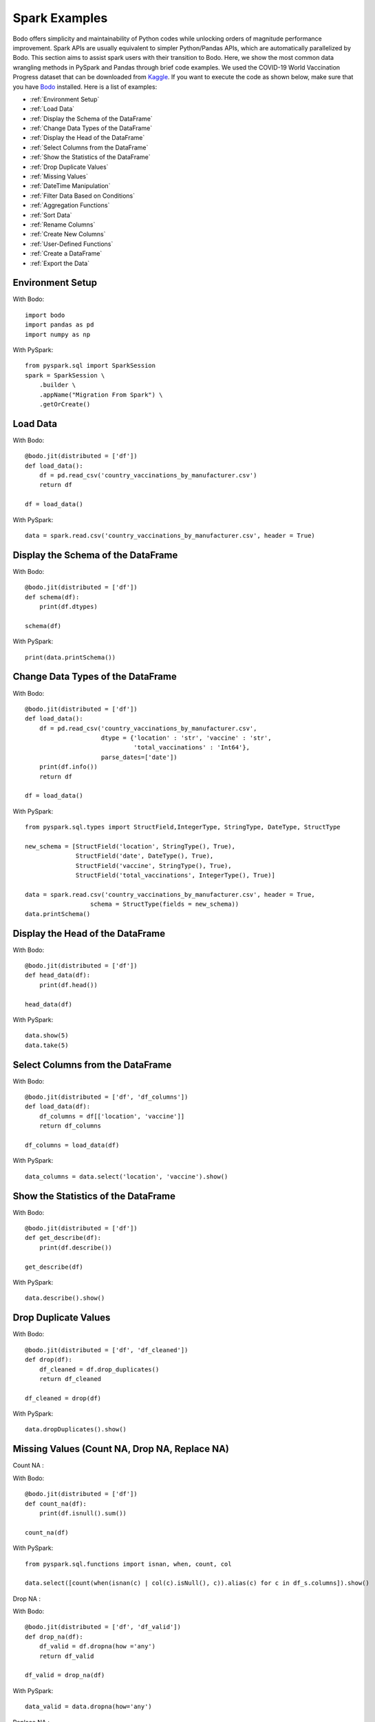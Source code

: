 
.. _sparkexamples:

Spark Examples
================

Bodo offers simplicity and maintainability of Python codes while unlocking orders of magnitude
performance improvement. Spark APIs are usually equivalent to simpler Python/Pandas APIs,
which are automatically parallelized by Bodo. This section aims to assist spark users with
their transition to Bodo. Here, we show the most common data wrangling methods in PySpark and
Pandas through brief code examples. We used the COVID-19 World Vaccination Progress dataset
that can be downloaded from `Kaggle <https://www.kaggle.com/gpreda/covid-world-vaccination-progress?select=country_vaccinations.csv>`_.
If you want to execute the code as shown below, make sure that you have `Bodo <https://docs.bodo.ai/latest/source/install.html>`_ installed. Here is a list of examples:

- :ref:`Environment Setup`
- :ref:`Load Data`
- :ref:`Display the Schema of the DataFrame`
- :ref:`Change Data Types of the DataFrame`
- :ref:`Display the Head of the DataFrame`
- :ref:`Select Columns from the DataFrame`
- :ref:`Show the Statistics of the DataFrame`
- :ref:`Drop Duplicate Values`
- :ref:`Missing Values`
- :ref:`DateTime Manipulation`
- :ref:`Filter Data Based on Conditions`
- :ref:`Aggregation Functions`
- :ref:`Sort Data`
- :ref:`Rename Columns`
- :ref:`Create New Columns`
- :ref:`User-Defined Functions`
- :ref:`Create a DataFrame`
- :ref:`Export the Data`


.. _Environment Setup:

Environment Setup 
~~~~~~~~~~~~~~~~~~~~~
With Bodo::

    import bodo
    import pandas as pd
    import numpy as np 


With PySpark::

    from pyspark.sql import SparkSession
    spark = SparkSession \
        .builder \
        .appName("Migration From Spark") \
        .getOrCreate()

.. _Load Data:

Load Data 
~~~~~~~~~~~~~~~~~~~~~

With Bodo::

    @bodo.jit(distributed = ['df'])
    def load_data():
	df = pd.read_csv('country_vaccinations_by_manufacturer.csv')
    	return df

    df = load_data()


With PySpark::	

    data = spark.read.csv('country_vaccinations_by_manufacturer.csv', header = True)


.. _Display the Schema of the DataFrame:

Display the Schema of the DataFrame
~~~~~~~~~~~~~~~~~~~~~~~~~~~~~~~~~~~~

With Bodo::

    @bodo.jit(distributed = ['df'])
    def schema(df):
        print(df.dtypes)

    schema(df)

With PySpark::

    print(data.printSchema())


.. _Change Data Types of the DataFrame:

Change Data Types of the DataFrame
~~~~~~~~~~~~~~~~~~~~~~~~~~~~~~~~~~~
 
With Bodo::

    @bodo.jit(distributed = ['df'])
    def load_data():
        df = pd.read_csv('country_vaccinations_by_manufacturer.csv', 
                         dtype = {'location' : 'str', 'vaccine' : 'str',
                                  'total_vaccinations' : 'Int64'}, 
                         parse_dates=['date'])
        print(df.info())
        return df

    df = load_data()

With PySpark::

    from pyspark.sql.types import StructField,IntegerType, StringType, DateType, StructType

    new_schema = [StructField('location', StringType(), True),
                  StructField('date', DateType(), True), 
                  StructField('vaccine', StringType(), True),
                  StructField('total_vaccinations', IntegerType(), True)]

    data = spark.read.csv('country_vaccinations_by_manufacturer.csv', header = True,
                      schema = StructType(fields = new_schema))
    data.printSchema()


.. _Display the Head of the DataFrame:

Display the Head of the DataFrame
~~~~~~~~~~~~~~~~~~~~~~~~~~~~~~~~~~

With Bodo::

    @bodo.jit(distributed = ['df'])
    def head_data(df):
    	print(df.head())

    head_data(df)

With PySpark::

    data.show(5)
    data.take(5)


.. _Select Columns from the DataFrame:

Select Columns from the DataFrame
~~~~~~~~~~~~~~~~~~~~~~~~~~~~~~~~~~~

With Bodo::

    @bodo.jit(distributed = ['df', 'df_columns'])
    def load_data(df):
	df_columns = df[['location', 'vaccine']]
    	return df_columns

    df_columns = load_data(df)

With PySpark::

    data_columns = data.select('location', 'vaccine').show()


.. _Show the Statistics of the DataFrame:

Show the Statistics of the DataFrame
~~~~~~~~~~~~~~~~~~~~~~~~~~~~~~~~~~~~~~

With Bodo::

    @bodo.jit(distributed = ['df'])
    def get_describe(df):
    	print(df.describe())

    get_describe(df)

With PySpark::

    data.describe().show()


.. _Drop Duplicate Values:

Drop Duplicate Values
~~~~~~~~~~~~~~~~~~~~~

With Bodo::

    @bodo.jit(distributed = ['df', 'df_cleaned'])
    def drop(df):
    	df_cleaned = df.drop_duplicates()
    	return df_cleaned

    df_cleaned = drop(df)

With PySpark::

    data.dropDuplicates().show()


.. _Missing Values:

Missing Values (Count NA, Drop NA, Replace NA)
~~~~~~~~~~~~~~~~~~~~~~~~~~~~~~~~~~~~~~~~~~~~~~~

| Count NA :

With Bodo::

    @bodo.jit(distributed = ['df'])
    def count_na(df):
    	print(df.isnull().sum())

    count_na(df)

With PySpark::

    from pyspark.sql.functions import isnan, when, count, col

    data.select([count(when(isnan(c) | col(c).isNull(), c)).alias(c) for c in df_s.columns]).show()

Drop NA :

With Bodo::

    @bodo.jit(distributed = ['df', 'df_valid'])
    def drop_na(df):
    	df_valid = df.dropna(how ='any')
    	return df_valid

    df_valid = drop_na(df)

With PySpark::

    data_valid = data.dropna(how='any')

Replace NA :

With Bodo::

    @bodo.jit(distributed = ['df', 'df_filled'])
    def replace_na(df):
    	df_filled = df.fillna(0)
    	return df_filled

    df_filled = replace_na(df)

With PySpark::

    data_replaced = data.na.fill(value = 0)


.. _DateTime Manipulation:

DateTime Manipulation
~~~~~~~~~~~~~~~~~~~~~

| Convert String to Datetime : 

With Bodo::

    @bodo.jit(distributed = ['df'])
    def convert_date(df):
    	df['record_date'] = pd.to_datetime(df['date'])
    	return df

    df = convert_date(df)

With PySpark::

    from pyspark.sql.types import DateType

    data = data.withColumn("record_date", data["date"].cast(DateType()))


Extract Day / Month / Year from Datetime : 

With Bodo::

    @bodo.jit(distributed = ['df'])
    def extract_date(df):
    	print(df['record_date'].dt.year)

    extract_date(df)

With PySpark::

    from pyspark.sql.functions import year

    data.select(year(df_s.record_date)).show()


.. _Filter Data Based on Conditions:

Filter Data Based on Conditions
~~~~~~~~~~~~~~~~~~~~~~~~~~~~~~~~~

With Bodo::

    @bodo.jit(distributed = ['df', 'df_filtered'])
    def sort_data(df):
    	df_filtered = df[df.vaccine =='Pfizer/BioNTech']
    	return df_filtered

    df_filtered = sort_data(df)

With PySpark::

    data_filtered = data.where(data.vaccine =='Pfizer/BioNTech')


.. _Aggregation Functions:

Aggregation Functions: (sum, count, mean, max, min, etc)
~~~~~~~~~~~~~~~~~~~~~~~~~~~~~~~~~~~~~~~~~~~~~~~~~~~~~~~~~

With Bodo::

    @bodo.jit(distributed = ['df'])
    def group_by(df):
    	print(df.groupby('location').agg({'total_vaccinations' : 'sum'}))

    group_by(df)

With PySpark::

    data.groupBy('location').agg({'total_vaccinations' : 'sum'}).show()


.. _Sort Data:

Sort Data
~~~~~~~~~~~~~~~~~~~~~ 

With Bodo::

    @bodo.jit(distributed = ['df', 'df_sorted'])
    def sort_data(df):
        df_sorted = df.sort_values(by = ['total_vaccinations'], ascending=False)
        return df_sorted

    df_sorted = sort_data(df)

With PySpark::

    from pyspark.sql.types import IntegerType
    from pyspark.sql.functions import col
    from pyspark.sql.functions import desc 

    data_sorted = data.withColumn("total_vaccinations", col("total_vaccinations") 
	              .cast(IntegerType())).select("total_vaccinations") 
                      .sort(desc('total_vaccinations')).show()


.. _Rename Columns:

Rename Columns
~~~~~~~~~~~~~~~~~~~~~

With Bodo::

    @bodo.jit(distributed = ['df', 'df_renamed'])
    def rename_column(df):
    	df_renamed = df.rename(columns = {'location' : 'country'}, inplace = True)
    
    	return data_renamed

    df_renamed = rename_column(df)

With PySpark::

    data_renamed = data.withColumnRenamed("location","country").show()


.. _Create New Columns:

Create New Columns
~~~~~~~~~~~~~~~~~~~~~

With Bodo::

    @bodo.jit(distributed = ['df'])
    def create_column(df):
    	df['doubled'] = 2 * df['total_vaccinations']
    	return df

    df = create_column(df)

With PySpark::

    from pyspark.sql.functions import col

    data = data.withColumn("doubled", 2*col("total_vaccinations")).show()


.. _User-Defined Functions:

User-Defined Functions
~~~~~~~~~~~~~~~~~~~~~~~~

With Bodo::

    @bodo.jit(distributed = ['df'])
    def udf(df):
        df['new_column'] = df['location'].apply(lambda x: x.upper())
        return df

    df = udf(df)

With PySpark::

    from pyspark.sql.functions import udf
    from pyspark.sql.types import StringType

    pyspark_udf = udf(lambda x: x.upper(), StringType())
    data = data.withColumn("new_column", pyspark_udf(df_s.location)).show()


.. _Create a DataFrame:

Create a DataFrame 
~~~~~~~~~~~~~~~~~~~~~

With Bodo::

    @bodo.jit()
    def create():
    	df = pd.DataFrame({'id': [1, 2], 'label': ["one", "two"]})
    	return df

    df = create()

With PySpark::

    data = spark.createDataFrame([(1, "one"),(2, "two"),],["id", "label"])


.. _Export the Data:

Export the Data
~~~~~~~~~~~~~~~~~~~~~ 

With Bodo::

    @bodo.jit()
    def export_data():
        df = pd.DataFrame({'id': [1, 2], 'label': ["one", "two"]})
        df_pandas = df.to_csv('pandas_data.csv')
        return df_pandas

    export_data()

With PySpark::

    df = spark.createDataFrame([(1, "one"),(2, "two"),],["id", "label"])
    df_spark.write.csv("df_spark.csv", header = True)


